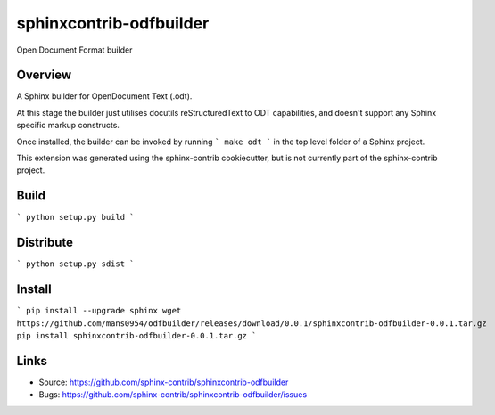 ========================
sphinxcontrib-odfbuilder
========================

Open Document Format builder

Overview
--------

A Sphinx builder for OpenDocument Text (.odt).

At this stage the builder just utilises docutils reStructuredText to ODT capabilities, and doesn't support any Sphinx specific markup constructs.

Once installed, the builder can be invoked by running
```
make odt
```
in the top level folder of a Sphinx project.

This extension was generated using the sphinx-contrib cookiecutter, but is not currently part of the sphinx-contrib project.

Build
-----

```
python setup.py build
```

Distribute
----------

```
python setup.py sdist
```

Install
-------

```
pip install --upgrade sphinx
wget https://github.com/mans0954/odfbuilder/releases/download/0.0.1/sphinxcontrib-odfbuilder-0.0.1.tar.gz
pip install sphinxcontrib-odfbuilder-0.0.1.tar.gz
```

Links
-----

- Source: https://github.com/sphinx-contrib/sphinxcontrib-odfbuilder
- Bugs: https://github.com/sphinx-contrib/sphinxcontrib-odfbuilder/issues
